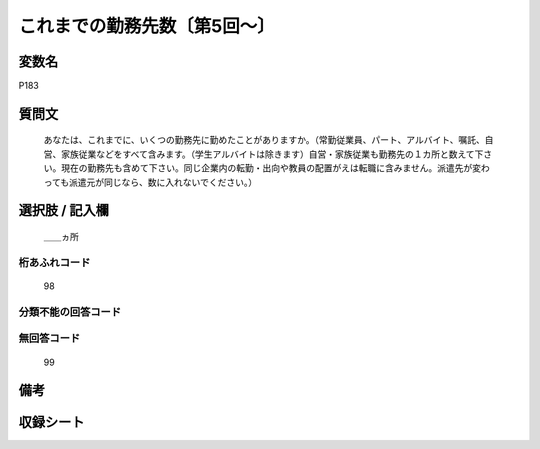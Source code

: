 .. title:: P183
.. rst-cllass:: item
====================================================================================================
これまでの勤務先数〔第5回～〕
====================================================================================================

.. rst-class:: varname
変数名
==================

P183

.. rst-class:: question
質問文
==================


   あなたは、これまでに、いくつの勤務先に勤めたことがありますか。（常勤従業員、パート、アルバイト、嘱託、自営、家族従業などをすべて含みます。（学生アルバイトは除きます）自営・家族従業も勤務先の１カ所と数えて下さい。現在の勤務先も含めて下さい。同じ企業内の転勤・出向や教員の配置がえは転職に含みません。派遣先が変わっても派遣元が同じなら、数に入れないでください。）



.. rst-class:: answer
選択肢 / 記入欄
======================

  ＿＿ヵ所



.. rst-class:: overflow
桁あふれコード
-------------------------------
  98


.. rst-class:: not_available
分類不能の回答コード
-------------------------------------
  


.. rst-class:: not_available
無回答コード
-------------------------------------
  99


.. rst-class:: bikou
備考
==================



.. rst-class:: include_sheet
収録シート
=======================================
.. hlist::
   :columns: 3
   
   
   * p5b_1
   
   * p11c_1
   
   * p16d_1
   
   * p21e_1
   
   


.. index:: P183